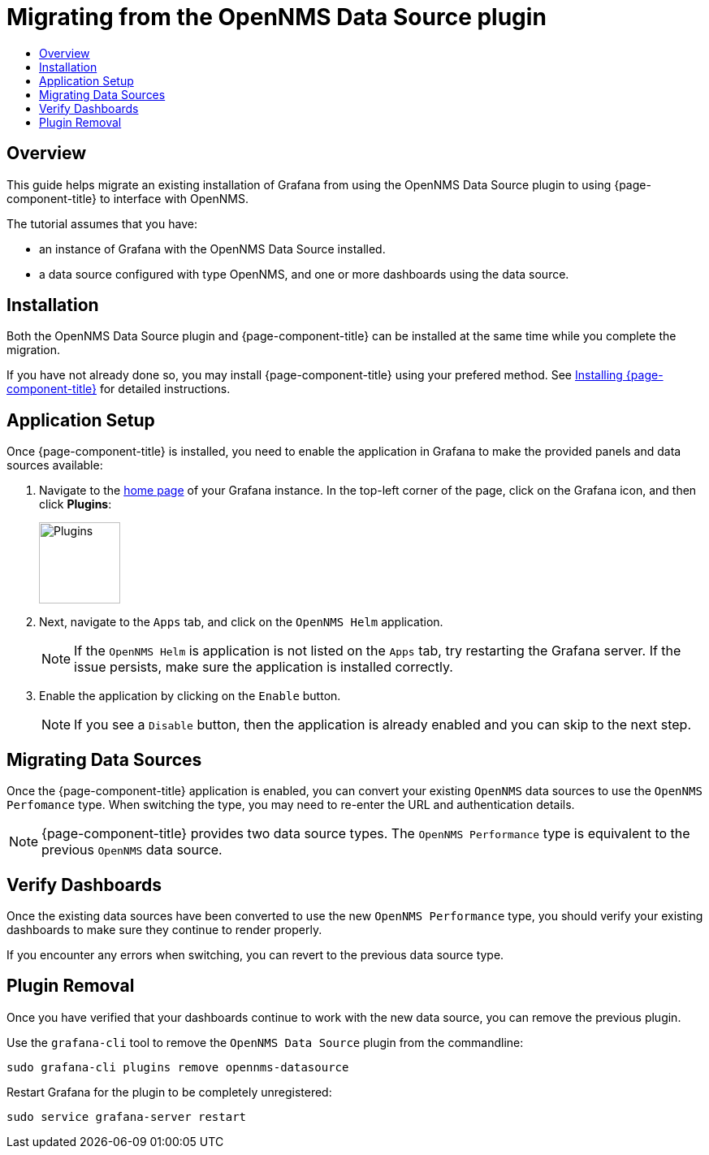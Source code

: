 :imagesdir: ../assets/images
[[getting-started-migrating-from-opennms-datasource]]
= Migrating from the OpenNMS Data Source plugin
:toc: macro
:toc-title:
:data-uri:
:prewrap!:

toc::[]

== Overview

This guide helps migrate an existing installation of Grafana from using the OpenNMS Data Source plugin to using {page-component-title} to interface with OpenNMS.

The tutorial assumes that you have:

- an instance of Grafana with the OpenNMS Data Source installed.
- a data source configured with type OpenNMS, and one or more dashboards using the data source.

[[mig-install]]
== Installation

Both the OpenNMS Data Source plugin and {page-component-title} can be installed at the same time while you complete the migration.

If you have not already done so, you may install {page-component-title} using your prefered method.
See xref:../welcome/index.adoc#welcome-installing[Installing {page-component-title}] for detailed instructions.

[[mig-app-setup]]
== Application Setup

Once {page-component-title} is installed, you need to enable the application in Grafana to make the provided panels and data sources available:

. Navigate to the http://127.0.0.1:3000/[home page] of your Grafana instance.
In the top-left corner of the page, click on the Grafana icon, and then click *Plugins*:
+
image::gf-plugins.png[Plugins, 100]

. Next, navigate to the `Apps` tab, and click on the `OpenNMS Helm` application.
+
[NOTE]
====
If the `OpenNMS Helm` is application is not listed on the `Apps` tab, try restarting the Grafana server.
If the issue persists, make sure the application is installed correctly.
====

. Enable the application by clicking on the `Enable` button.
+
[NOTE]
====
If you see a `Disable` button, then the application is already enabled and you can skip to the next step.
====

[[mig-convert-ds]]
== Migrating Data Sources

Once the {page-component-title} application is enabled, you can convert your existing `OpenNMS` data sources to use the `OpenNMS Perfomance` type.
When switching the type, you may need to re-enter the URL and authentication details.

NOTE: {page-component-title} provides two data source types.
The `OpenNMS Performance` type is equivalent to the previous `OpenNMS` data source.

[[mig-verify]]
== Verify Dashboards

Once the existing data sources have been converted to use the new `OpenNMS Performance` type, you should verify your existing dashboards to make sure they continue to render properly.

If you encounter any errors when switching, you can revert to the previous data source type.

[[mig-plugin-removal]]
== Plugin Removal

Once you have verified that your dashboards continue to work with the new data source, you can remove the previous plugin.

Use the `grafana-cli` tool to remove the `OpenNMS Data Source` plugin from the commandline:

[source, shell]
----
sudo grafana-cli plugins remove opennms-datasource
----

Restart Grafana for the plugin to be completely unregistered:

[source, shell]
----
sudo service grafana-server restart
----
